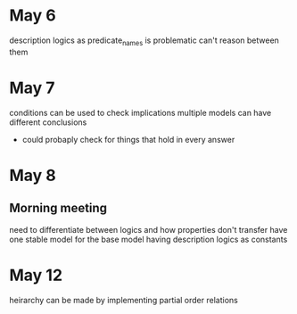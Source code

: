 * May 6
  description logics as predicate_names is problematic
  can't reason between them
* May 7
  conditions can be used to check implications
  multiple models can have different conclusions
  - could probaply check for things that hold in every answer
* May 8
** Morning meeting
  need to differentiate between logics and how properties don't transfer
  have one stable model for the base model
  having description logics as constants
* May 12
  heirarchy can be made by implementing partial order relations

